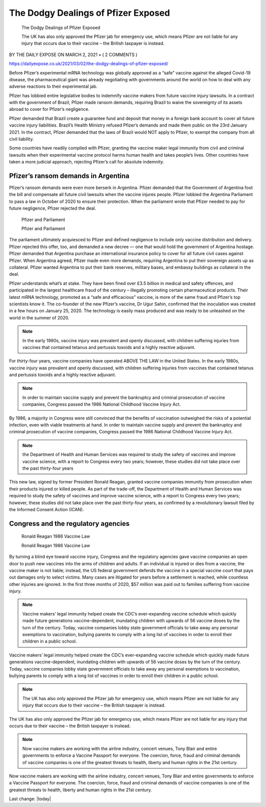 The Dodgy Dealings of Pfizer Exposed
=========================================

.. figure:: assets/Vaccines/Pfizer/Pfizer-image-3.png
    :width: 80 %
    :alt: Pfizer and Parliament  

    The Dodgy Dealings of Pfizer Exposed     
    
    The UK has also only approved the Pfizer jab for emergency use, which means Pfizer are not liable for any injury that occurs due to their vaccine – the British taxpayer is instead.

BY THE DAILY EXPOSE ON MARCH 2, 2021 • ( 2 COMMENTS )

https://dailyexpose.co.uk/2021/03/02/the-dodgy-dealings-of-pfizer-exposed/

Before Pfizer’s experimental mRNA technology was globally approved as a “safe” vaccine against the alleged Covid-19 disease, the pharmaceutical giant was already negotiating with governments around the world on how to deal with any adverse reactions to their experimental jab.


Pfizer has lobbied entire legislative bodies to indemnify vaccine makers from future vaccine injury lawsuits. In a contract with the government of Brazil, Pfizer made ransom demands, requiring Brazil to waive the sovereignty of its assets abroad to cover for Pfizer’s negligence.

Pfizer demanded that Brazil create a guarantee fund and deposit that money in a foreign bank account to cover all future vaccine injury liabilities. Brazil’s Health Ministry refused Pfizer’s demands and made them public on the 23rd January 2021. In the contract, Pfizer demanded that the laws of Brazil would NOT apply to Pfizer, to exempt the company from all civil liability.

Some countries have readily complied with Pfizer, granting the vaccine maker legal immunity from civil and criminal lawsuits when their experimental vaccine protocol harms human health and takes people’s lives. Other countries have taken a more judicial approach, rejecting Pfizer’s call for absolute indemnity.

Pfizer’s ransom demands in Argentina
---------------------------------------------------------------

Pfizer’s ransom demands were even more berserk in Argentina. Pfizer demanded that the Government of Argentina foot the bill and compensate all future civil lawsuits when the vaccine injures people. Pfizer lobbied the Argentina Parliament to pass a law in October of 2020 to ensure their protection. When the parliament wrote that Pfizer needed to pay for future negligence, Pfizer rejected the deal.

.. figure:: assets/Vaccines/Pfizer/Pfizer-image-3.png
    :width: 80 %
    :alt: Pfizer and Parliament  

    Pfizer and Parliament     
    
    Pfizer and Parliament


The parliament ultimately acquiesced to Pfizer and defined negligence to include only vaccine distribution and delivery. Pfizer rejected this offer, too, and demanded a new decree — one that would hold the government of Argentina hostage. Pfizer demanded that Argentina purchase an international insurance policy to cover for all future civil cases against Pfizer. When Argentina agreed, Pfizer made even more demands, requiring Argentina to put their sovereign assets up as collateral. Pfizer wanted Argentina to put their bank reserves, military bases, and embassy buildings as collateral in the deal.

Pfizer understands what’s at stake. They have been fined over £3.5 billion in medical and safety offences, and participated in the largest healthcare fraud of the century – illegally promoting certain pharmaceutical products. Their latest mRNA technology, promoted as a “safe and efficacious” vaccine, is more of the same fraud and Pfizer’s top scientists know it. The co-founder of the new Pfizer’s vaccine, Dr Ugur Sahin, confirmed that the inoculation was created in a few hours on January 25, 2020. The technology is easily mass produced and was ready to be unleashed on the world in the summer of 2020.

.. Note::
    In the early 1980s, vaccine injury was prevalent and openly discussed, with children suffering injuries from vaccines that contained tetanus and pertussis toxoids and a highly reactive adjuvant.

For thirty-four years, vaccine companies have operated ABOVE THE LAW in the United States. In the early 1980s, vaccine injury was prevalent and openly discussed, with children suffering injuries from vaccines that contained tetanus and pertussis toxoids and a highly reactive adjuvant.

.. Note::
    In order to maintain vaccine supply and prevent the bankruptcy and criminal prosecution of vaccine companies, Congress passed the 1986 National Childhood Vaccine Injury Act.

By 1986, a majority in Congress were still convinced that the benefits of vaccination outweighed the risks of a potential infection, even with viable treatments at hand. In order to maintain vaccine supply and prevent the bankruptcy and criminal prosecution of vaccine companies, Congress passed the 1986 National Childhood Vaccine Injury Act.

.. Note::
    the Department of Health and Human Services was required to study the safety of vaccines and improve vaccine science, with a report to Congress every two years; however, these studies did not take place over the past thirty-four years

This new law, signed by former President Ronald Reagan, granted vaccine companies immunity from prosecution when their products injured or killed people. As part of the trade-off, the Department of Health and Human Services was required to study the safety of vaccines and improve vaccine science, with a report to Congress every two years; however, these studies did not take place over the past thirty-four years, as confirmed by a revolutionary lawsuit filed by the Informed Consent Action (ICAN).

Congress and the regulatory agencies
--------------------------------------

.. figure:: assets/Vaccines/Ronald-Reagan/Ronald-Reagan.png
    :width: 80 %
    :alt: Ronald Reagan 1986 Vaccine Law 

    Ronald Reagan 1986 Vaccine Law    
    
    Ronald Reagan 1986 Vaccine Law


By turning a blind eye toward vaccine injury, Congress and the regulatory agencies gave vaccine companies an open door to push new vaccines into the arms of children and adults. If an individual is injured or dies from a vaccine, the vaccine maker is not liable; instead, the US federal government defends the vaccine in a special vaccine court that pays out damages only to select victims. Many cases are litigated for years before a settlement is reached, while countless other injuries are ignored. In the first three months of 2020, $57 million was paid out to families suffering from vaccine injury.

.. Note:: 
    Vaccine makers’ legal immunity helped create the CDC’s ever-expanding vaccine schedule which quickly made future generations vaccine-dependent, inundating children with upwards of 56 vaccine doses by the turn of the century. Today, vaccine companies lobby state government officials to take away any personal exemptions to vaccination, bullying parents to comply with a long list of vaccines in order to enroll their children in a public school.

Vaccine makers’ legal immunity helped create the CDC’s ever-expanding vaccine schedule which quickly made future generations vaccine-dependent, inundating children with upwards of 56 vaccine doses by the turn of the century. Today, vaccine companies lobby state government officials to take away any personal exemptions to vaccination, bullying parents to comply with a long list of vaccines in order to enroll their children in a public school.

.. Note:: 
    The UK has also only approved the Pfizer jab for emergency use, which means Pfizer are not liable for any injury that occurs due to their vaccine – the British taxpayer is instead.

The UK has also only approved the Pfizer jab for emergency use, which means Pfizer are not liable for any injury that occurs due to their vaccine – the British taxpayer is instead.

.. Note::
    Now vaccine makers are working with the airline industry, concert venues, Tony Blair and entire governments to enforce a Vaccine Passport for everyone. The coercion, force, fraud and criminal demands of vaccine companies is one of the greatest threats to health, liberty and human rights in the 21st century.

Now vaccine makers are working with the airline industry, concert venues, Tony Blair and entire governments to enforce a Vaccine Passport for everyone. The coercion, force, fraud and criminal demands of vaccine companies is one of the greatest threats to health, liberty and human rights in the 21st century.

Last change: |today|